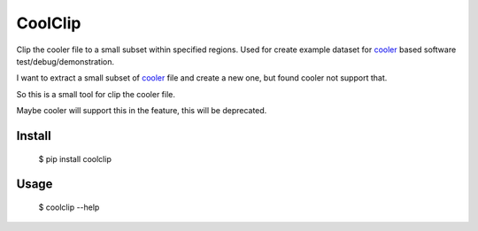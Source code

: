 CoolClip
========

Clip the cooler file to a small subset within specified regions.
Used for create example dataset for
cooler_ based software test/debug/demonstration.

I want to extract a small subset of
cooler_ file
and create a new one, but found cooler not support that.

So this is a small tool for clip the cooler file.

Maybe cooler will support this in the feature,
this will be deprecated.

Install
-------


    $ pip install coolclip

Usage
-----


    $ coolclip --help


.. _cooler: https://github.com/mirnylab/cooler


